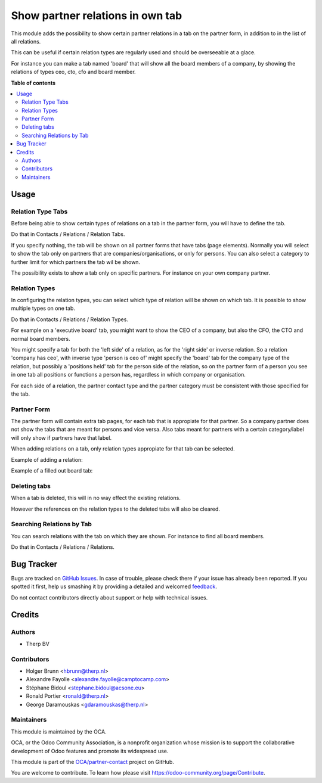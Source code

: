 =================================
Show partner relations in own tab
=================================

.. !!!!!!!!!!!!!!!!!!!!!!!!!!!!!!!!!!!!!!!!!!!!!!!!!!!!
   !! This file is generated by oca-gen-addon-readme !!
   !! changes will be overwritten.                   !!
   !!!!!!!!!!!!!!!!!!!!!!!!!!!!!!!!!!!!!!!!!!!!!!!!!!!!

.. |badge1| image:: https://img.shields.io/badge/maturity-Beta-yellow.png
    :target: https://odoo-community.org/page/development-status
    :alt: Beta
.. |badge2| image:: https://img.shields.io/badge/licence-AGPL--3-blue.png
    :target: http://www.gnu.org/licenses/agpl-3.0-standalone.html
    :alt: License: AGPL-3
.. |badge3| image:: https://img.shields.io/badge/github-OCA%2Fpartner--contact-lightgray.png?logo=github
    :target: https://github.com/OCA/partner-contact/tree/11.0/partner_multi_relation_tabs
    :alt: OCA/partner-contact
.. |badge4| image:: https://img.shields.io/badge/weblate-Translate%20me-F47D42.png
    :target: https://translation.odoo-community.org/projects/partner-contact-11-0/partner-contact-11-0-partner_multi_relation_tabs
    :alt: Translate me on Weblate
.. |badge5| image:: https://img.shields.io/badge/runbot-Try%20me-875A7B.png
    :target: https://runbot.odoo-community.org/runbot/134/11.0
    :alt: Try me on Runbot

|badge1| |badge2| |badge3| |badge4| |badge5| 

This module adds the possibility to show certain partner relations in a
tab on the partner form, in addition to in the list of all relations.

This can be useful if certain relation types are regularly used and should
be overseeable at a glace.

For instance you can make a tab named 'board' that will show all the board
members of a company, by showing the relations of types ceo, cto, cfo and
board member.

**Table of contents**

.. contents::
   :local:

Usage
=====

Relation Type Tabs
~~~~~~~~~~~~~~~~~~

Before being able to show certain types of relations on a tab in the partner
form, you will have to define the tab.

Do that in Contacts / Relations / Relation Tabs.

.. image:: https://raw.githubusercontent.com/OCA/partner-contact/11.0/partner_multi_relation_tabs/static/description/partner_multi_relation_tabs-tab-configuration.png

If you specify nothing, the tab will be shown on all partner forms that have
tabs (page elements). Normally you will select to show the tab only on
partners that are companies/organisations, or only for persons. You can also
select a category to further limit for which partners the tab wil be shown.

The possibility exists to show a tab only on specific partners. For instance
on your own company partner.

Relation Types
~~~~~~~~~~~~~~

In configuring the relation types, you can select which type of relation will
be shown on which tab. It is possible to show multiple types on one tab.

Do that in Contacts / Relations / Relation Types.

For example on a 'executive board' tab, you might want to show the CEO of a
company, but also the CFO, the CTO and normal board members.

You might specify a tab for both the 'left side' of a relation, as for the
'right side' or inverse relation. So a relation 'company has ceo', with
inverse type 'person is ceo of' might specify the 'board' tab for the
company type of the relation, but possibly a 'positions held' tab for the
person side of the relation, so on the partner form of a person you see in
one tab all positions or functions a person has, regardless in which company
or organisation.

For each side of a relation, the partner contact type and the partner category
must be consistent with those specified for the tab.

.. image:: https://raw.githubusercontent.com/OCA/partner-contact/11.0/partner_multi_relation_tabs/static/description/partner_multi_relation_tabs-relation-type-configuration.png

Partner Form
~~~~~~~~~~~~

The partner form will contain extra tab pages, for each tab that is
appropiate for that partner. So a company partner does not show the tabs that
are meant for persons and vice versa. Also tabs meant for partners with
a certain category/label will only show if partners have that label.

When adding relations on a tab, only relation types appropiate for that tab
can be selected.

Example of adding a relation:

.. image:: https://raw.githubusercontent.com/OCA/partner-contact/11.0/partner_multi_relation_tabs/static/description/partner_multi_relation_tabs-partner-edit.png

Example of a filled out board tab:

.. image:: https://raw.githubusercontent.com/OCA/partner-contact/11.0/partner_multi_relation_tabs/static/description/partner_multi_relation_tabs-partner-display.png

Deleting tabs
~~~~~~~~~~~~~

When a tab is deleted, this will in no way effect the existing relations.

However the references on the relation types to the deleted tabs will also be
cleared.

Searching Relations by Tab
~~~~~~~~~~~~~~~~~~~~~~~~~~

You can search relations with the tab on which they are shown. For instance
to find all board members.

Do that in Contacts / Relations / Relations.

.. image:: https://raw.githubusercontent.com/OCA/partner-contact/11.0/partner_multi_relation_tabs/static/description/partner_multi_relation_tabs-relation-search.png

Bug Tracker
===========

Bugs are tracked on `GitHub Issues <https://github.com/OCA/partner-contact/issues>`_.
In case of trouble, please check there if your issue has already been reported.
If you spotted it first, help us smashing it by providing a detailed and welcomed
`feedback <https://github.com/OCA/partner-contact/issues/new?body=module:%20partner_multi_relation_tabs%0Aversion:%2011.0%0A%0A**Steps%20to%20reproduce**%0A-%20...%0A%0A**Current%20behavior**%0A%0A**Expected%20behavior**>`_.

Do not contact contributors directly about support or help with technical issues.

Credits
=======

Authors
~~~~~~~

* Therp BV

Contributors
~~~~~~~~~~~~

* Holger Brunn <hbrunn@therp.nl>
* Alexandre Fayolle <alexandre.fayolle@camptocamp.com>
* Stéphane Bidoul <stephane.bidoul@acsone.eu>
* Ronald Portier <ronald@therp.nl>
* George Daramouskas <gdaramouskas@therp.nl>

Maintainers
~~~~~~~~~~~

This module is maintained by the OCA.

.. image:: https://odoo-community.org/logo.png
   :alt: Odoo Community Association
   :target: https://odoo-community.org

OCA, or the Odoo Community Association, is a nonprofit organization whose
mission is to support the collaborative development of Odoo features and
promote its widespread use.

This module is part of the `OCA/partner-contact <https://github.com/OCA/partner-contact/tree/11.0/partner_multi_relation_tabs>`_ project on GitHub.

You are welcome to contribute. To learn how please visit https://odoo-community.org/page/Contribute.
